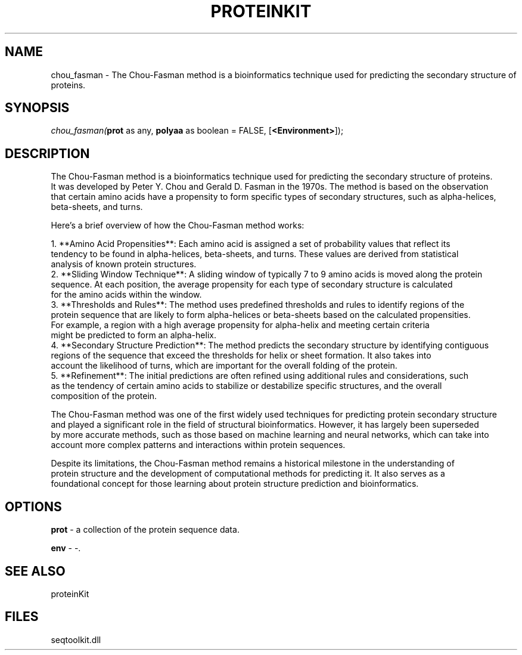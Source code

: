 .\" man page create by R# package system.
.TH PROTEINKIT 1 2000-Jan "chou_fasman" "chou_fasman"
.SH NAME
chou_fasman \- The Chou-Fasman method is a bioinformatics technique used for predicting the secondary structure of proteins.
.SH SYNOPSIS
\fIchou_fasman(\fBprot\fR as any, 
\fBpolyaa\fR as boolean = FALSE, 
[\fB<Environment>\fR]);\fR
.SH DESCRIPTION
.PP
The Chou-Fasman method is a bioinformatics technique used for predicting the secondary structure of proteins. 
 It was developed by Peter Y. Chou and Gerald D. Fasman in the 1970s. The method is based on the observation 
 that certain amino acids have a propensity to form specific types of secondary structures, such as alpha-helices, 
 beta-sheets, and turns.
 
 Here's a brief overview of how the Chou-Fasman method works:
 
 1. **Amino Acid Propensities**: Each amino acid is assigned a set of probability values that reflect its 
    tendency to be found in alpha-helices, beta-sheets, and turns. These values are derived from statistical 
    analysis of known protein structures.
 2. **Sliding Window Technique**: A sliding window of typically 7 to 9 amino acids is moved along the protein 
    sequence. At each position, the average propensity for each type of secondary structure is calculated 
    for the amino acids within the window.
 3. **Thresholds and Rules**: The method uses predefined thresholds and rules to identify regions of the 
    protein sequence that are likely to form alpha-helices or beta-sheets based on the calculated propensities. 
    For example, a region with a high average propensity for alpha-helix and meeting certain criteria 
    might be predicted to form an alpha-helix.
 4. **Secondary Structure Prediction**: The method predicts the secondary structure by identifying contiguous 
    regions of the sequence that exceed the thresholds for helix or sheet formation. It also takes into 
    account the likelihood of turns, which are important for the overall folding of the protein.
 5. **Refinement**: The initial predictions are often refined using additional rules and considerations, such 
    as the tendency of certain amino acids to stabilize or destabilize specific structures, and the overall 
    composition of the protein.
    
 The Chou-Fasman method was one of the first widely used techniques for predicting protein secondary structure
 and played a significant role in the field of structural bioinformatics. However, it has largely been superseded
 by more accurate methods, such as those based on machine learning and neural networks, which can take into
 account more complex patterns and interactions within protein sequences.
 
 Despite its limitations, the Chou-Fasman method remains a historical milestone in the understanding of 
 protein structure and the development of computational methods for predicting it. It also serves as a 
 foundational concept for those learning about protein structure prediction and bioinformatics.
.PP
.SH OPTIONS
.PP
\fBprot\fB \fR\- a collection of the protein sequence data. 
.PP
.PP
\fBenv\fB \fR\- -. 
.PP
.SH SEE ALSO
proteinKit
.SH FILES
.PP
seqtoolkit.dll
.PP
